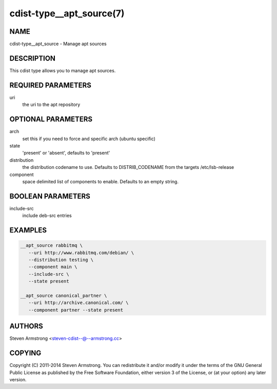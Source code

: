 cdist-type__apt_source(7)
=========================

NAME
----
cdist-type__apt_source - Manage apt sources


DESCRIPTION
-----------
This cdist type allows you to manage apt sources.


REQUIRED PARAMETERS
-------------------
uri
   the uri to the apt repository


OPTIONAL PARAMETERS
-------------------
arch
   set this if you need to force and specific arch (ubuntu specific)

state
   'present' or 'absent', defaults to 'present'

distribution
   the distribution codename to use. Defaults to DISTRIB_CODENAME from
   the targets /etc/lsb-release

component
   space delimited list of components to enable. Defaults to an empty string.


BOOLEAN PARAMETERS
------------------
include-src
   include deb-src entries


EXAMPLES
--------

.. code-block:: sh

    __apt_source rabbitmq \
       --uri http://www.rabbitmq.com/debian/ \
       --distribution testing \
       --component main \
       --include-src \
       --state present

    __apt_source canonical_partner \
       --uri http://archive.canonical.com/ \
       --component partner --state present


AUTHORS
-------
Steven Armstrong <steven-cdist--@--armstrong.cc>


COPYING
-------
Copyright \(C) 2011-2014 Steven Armstrong. You can redistribute it
and/or modify it under the terms of the GNU General Public License as
published by the Free Software Foundation, either version 3 of the
License, or (at your option) any later version.
